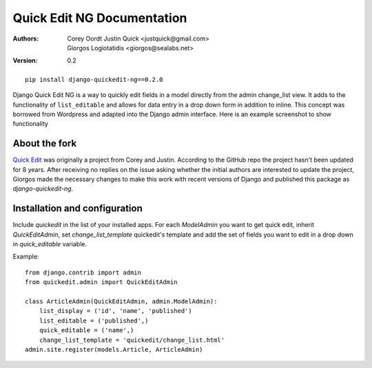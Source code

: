 Quick Edit NG Documentation
==============================

:Authors:
   Corey Oordt
   Justin Quick <justquick@gmail.com>,
   Giorgos Logiotatidis <giorgos@sealabs.net>,
:Version: 0.2


::

    pip install django-quickedit-ng==0.2.0

Django Quick Edit NG is a way to quickly edit fields in a model directly from
the admin change_list view. It adds to the functionality of ``list_editable``
and allows for data entry in a drop down form in addition to inline. This
concept was borrowed from Wordpress and adapted into the Django admin interface.
Here is an example screenshot to show functionality

.. image:: http://github.com/glogiotatidis/django-quickedit-ng/raw/master/screenshot.png


About the fork
--------------

`Quick Edit <https://github.com/callowayproject/django-quickedit/>`_ was
originally a project from Corey and Justin. According to the GitHub repo the
project hasn't been updated for 8 years. After receiving no replies on the issue
asking whether the initial authors are interested to update the project, Giorgos
made the necessary changes to make this work with recent versions of Django and
published this package as `django-quickedit-ng`.


Installation and configuration
------------------------------

Include `quickedit` in the list of your installed apps. For each `ModelAdmin`
you want to get quick edit, inherit `QuickEditAdmin`, set `change_list_template`
quickedit's template and add the set of fields you want to edit in a drop down
in `quick_editable` variable.

Example::

  from django.contrib import admin
  from quickedit.admin import QuickEditAdmin

  class ArticleAdmin(QuickEditAdmin, admin.ModelAdmin):
      list_display = ('id', 'name', 'published')
      list_editable = ('published',)
      quick_editable = ('name',)
      change_list_template = 'quickedit/change_list.html'
  admin.site.register(models.Article, ArticleAdmin)
